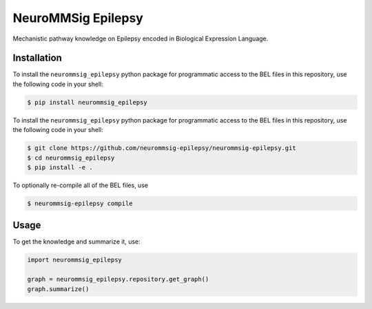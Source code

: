 NeuroMMSig Epilepsy
===================
Mechanistic pathway knowledge on Epilepsy encoded in Biological Expression
Language.

Installation
------------
To install the ``neurommsig_epilepsy`` python package for programmatic access
to the BEL files in this repository, use the following code in your shell:

.. code-block:: sh

    $ pip install neurommsig_epilepsy

To install the ``neurommsig_epilepsy`` python package for programmatic access
to the BEL files in this repository, use the following code in your shell:

.. code-block:: sh

    $ git clone https://github.com/neurommsig-epilepsy/neurommsig-epilepsy.git
    $ cd neurommsig_epilepsy
    $ pip install -e .

To optionally re-compile all of the BEL files, use

.. code-block:: sh

    $ neurommsig-epilepsy compile

Usage
-----
To get the knowledge and summarize it, use:

.. code-block:: python

    import neurommsig_epilepsy

    graph = neurommsig_epilepsy.repository.get_graph()
    graph.summarize()
